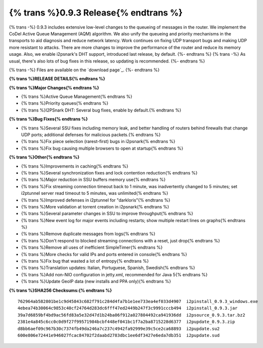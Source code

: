 ======================================
{% trans %}0.9.3 Release{% endtrans %}
======================================

.. meta::
   :date: 2012-10-27
   :category: release
   :excerpt: {% trans %}0.9.3 includes extensive low-level changes to the queueing of messages in the router.  We implement the CoDel Active Queue Management (AQM) algorithm.  We also unify the queueing and priority mechanisms in the transports to aid diagnosis and reduce network latency.  Work continues on fixing UDP transport bugs and making UDP more resistant to attacks.  There are more changes to improve the performance of the router and reduce its memory usage.  Also, we enable i2psnark's DHT support, introduced last release, by default.{% endtrans %}

{% trans -%}
0.9.3 includes extensive low-level changes to the queueing of messages in the router.  We implement the CoDel Active Queue Management (AQM) algorithm.  We also unify the queueing and priority mechanisms in the transports to aid diagnosis and reduce network latency.  Work continues on fixing UDP transport bugs and making UDP more resistant to attacks.  There are more changes to improve the performance of the router and reduce its memory usage.  Also, we enable i2psnark's DHT support, introduced last release, by default.
{%- endtrans %}
{% trans -%}
As usual, there's also lots of bug fixes in this release, so updating is recommended.
{%- endtrans %}

{% trans -%}
Files are available on the `download page`_.
{%- endtrans %}

.. _{% trans %}`download page`{% endtrans %}: {{ get_url('downloads_list') }}

**{% trans %}RELEASE DETAILS{% endtrans %}**

**{% trans %}Major Changes{% endtrans %}**

- {% trans %}Active Queue Management{% endtrans %}
- {% trans %}Priority queues{% endtrans %}
- {% trans %}I2PSnark DHT: Several bug fixes, enable by default.{% endtrans %}

**{% trans %}Bug Fixes{% endtrans %}**

- {% trans %}Several SSU fixes including memory leak, and better handling of routers behind firewalls that change UDP ports; additional defenses for malicious packets.{% endtrans %}
- {% trans %}Fix piece selection (rarest-first) bugs in i2psnark{% endtrans %}
- {% trans %}Fix bug causing multiple browsers to open at startup{% endtrans %}

**{% trans %}Other{% endtrans %}**

- {% trans %}Improvements in caching{% endtrans %}
- {% trans %}Several synchronization fixes and lock contention reduction{% endtrans %}
- {% trans %}Major reduction in SSU buffers memory use{% endtrans %}
- {% trans %}Fix streaming connection timeout back to 1 minute, was inadvertently changed to 5 minutes; set i2ptunnel server read timeout to 5 minutes, was unlimited{% endtrans %}
- {% trans %}Improved defenses in i2ptunnel for "darkloris"{% endtrans %}
- {% trans %}More validation at torrent creation in i2psnark{% endtrans %}
- {% trans %}Several parameter changes in SSU to improve throughput{% endtrans %}
- {% trans %}New event log for major events including restarts; show multiple restart lines on graphs{% endtrans %}
- {% trans %}Remove duplicate messages from logs{% endtrans %}
- {% trans %}Don't respond to blocked streaming connections with a reset, just drop{% endtrans %}
- {% trans %}Remove all uses of inefficient SimpleTimer{% endtrans %}
- {% trans %}More checks for valid IPs and ports entered in console{% endtrans %}
- {% trans %}Fix bug that wasted a lot of entropy{% endtrans %}
- {% trans %}Translation updates: Italian, Portuguese, Spanish, Swedish{% endtrans %}
- {% trans %}Add non-NIO configuration in jetty.xml, recommended for Java 5{% endtrans %}
- {% trans %}Update GeoIP data (new installs and PPA only){% endtrans %}


**{% trans %}SHA256 Checksums:{% endtrans %}**

::

    762964ab582801be1c9d45843c682f791c284d4fa7b1e1ee733ea4ef033d4907  i2pinstall_0.9.3_windows.exe
    4ebea74b30064c9853c40cf24764d283dc6fff47ed2449b247f3c9991cccb494  i2pinstall_0.9.3.jar
    39a7d6859bf4bd9ac56fd83a5e32d47d1b24ba06f912a027804492ca941936dd  i2psource_0.9.3.tar.bz2
    2381e4a845c6cc0c0d9f27f99571984bcbf448ef041bc1f7a2ba8715228d6377  i2pupdate_0.9.3.zip
    d8bb6aef09c967b30c7374fb49da246a7c237c4942fa92999e39c5ce2ca68893  i2pupdate.su2
    600e806e72441e946027fcac84702f2daabd2783dbc1ee6df3427e6eda7db351  i2pupdate.sud
